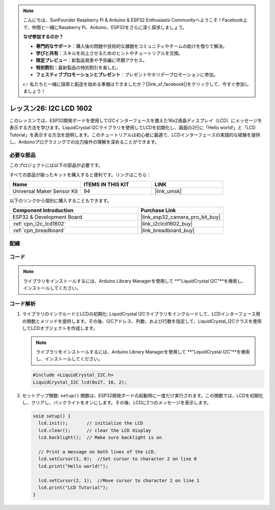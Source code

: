 .. note::

    こんにちは、SunFounder Raspberry Pi & Arduino & ESP32 Enthusiasts Communityへようこそ！Facebook上で、仲間と一緒にRaspberry Pi、Arduino、ESP32をさらに深く探求しましょう。

    **なぜ参加するのか？**

    - **専門的なサポート**：購入後の問題や技術的な課題をコミュニティやチームの助けを借りて解決。
    - **学びと共有**：スキルを向上させるためのヒントやチュートリアルを交換。
    - **限定プレビュー**：新製品発表や予告編に早期アクセス。
    - **特別割引**：最新製品の特別割引を楽しむ。
    - **フェスティブプロモーションとプレゼント**：プレゼントやホリデープロモーションに参加。

    👉 私たちと一緒に探索と創造を始める準備はできましたか？[|link_sf_facebook|]をクリックして、今すぐ参加しましょう！
    
.. _esp32_lesson26_lcd:

レッスン26: I2C LCD 1602
==================================

このレッスンでは、ESP32開発ボードを使用してI2Cインターフェースを備えた16x2液晶ディスプレイ（LCD）にメッセージを表示する方法を学びます。LiquidCrystal I2Cライブラリを使用してLCDを初期化し、画面の2行に「Hello world!」と「LCD Tutorial」を表示する方法を説明します。このチュートリアルは初心者に最適で、LCDインターフェースの実践的な経験を提供し、Arduinoプログラミングでの出力操作の理解を深めることができます。

必要な部品
--------------------------

このプロジェクトには以下の部品が必要です。

すべての部品が揃ったキットを購入すると便利です。リンクはこちら：

.. list-table::
    :widths: 20 20 20
    :header-rows: 1

    *   - Name	
        - ITEMS IN THIS KIT
        - LINK
    *   - Universal Maker Sensor Kit
        - 94
        - |link_umsk|

以下のリンクから個別に購入することもできます。

.. list-table::
    :widths: 30 20
    :header-rows: 1

    *   - Component Introduction
        - Purchase Link

    *   - ESP32 & Development Board
        - |link_esp32_camera_pro_kit_buy|
    *   - :ref:`cpn_i2c_lcd1602`
        - |link_i2clcd1602_buy|
    *   - :ref:`cpn_breadboard`
        - |link_breadboard_buy|


配線
---------------------------

.. image:: img/Lesson_26_LCD1602_esp32_bb.png
    :width: 100%


コード
---------------------------

.. note::
   ライブラリをインストールするには、Arduino Library Managerを使用して **"LiquidCrystal I2C"**を検索し、インストールしてください。

.. raw:: html

    <iframe src=https://create.arduino.cc/editor/sunfounder01/3c6bcc49-9030-4539-8220-4ff3c484814c/preview?embed style="height:510px;width:100%;margin:10px 0" frameborder=0></iframe>

コード解析
---------------------------

1. ライブラリのインクルードとLCDの初期化:
   LiquidCrystal I2Cライブラリをインクルードして、LCDインターフェース用の関数とメソッドを提供します。その後、I2Cアドレス、列数、および行数を指定して、LiquidCrystal_I2Cクラスを使用してLCDオブジェクトを作成します。

   .. note::
      ライブラリをインストールするには、Arduino Library Managerを使用して **"LiquidCrystal I2C"**を検索し、インストールしてください。

   .. code-block:: arduino

      #include <LiquidCrystal_I2C.h>
      LiquidCrystal_I2C lcd(0x27, 16, 2);

2. セットアップ関数:
   ``setup()`` 関数は、ESP32開発ボードの起動時に一度だけ実行されます。この関数では、LCDを初期化し、クリアし、バックライトをオンにします。その後、LCDに2つのメッセージを表示します。

   .. code-block:: arduino

      void setup() {
        lcd.init();       // initialize the LCD
        lcd.clear();      // clear the LCD display
        lcd.backlight();  // Make sure backlight is on
      
        // Print a message on both lines of the LCD.
        lcd.setCursor(2, 0);  //Set cursor to character 2 on line 0
        lcd.print("Hello world!");
      
        lcd.setCursor(2, 1);  //Move cursor to character 2 on line 1
        lcd.print("LCD Tutorial");
      }